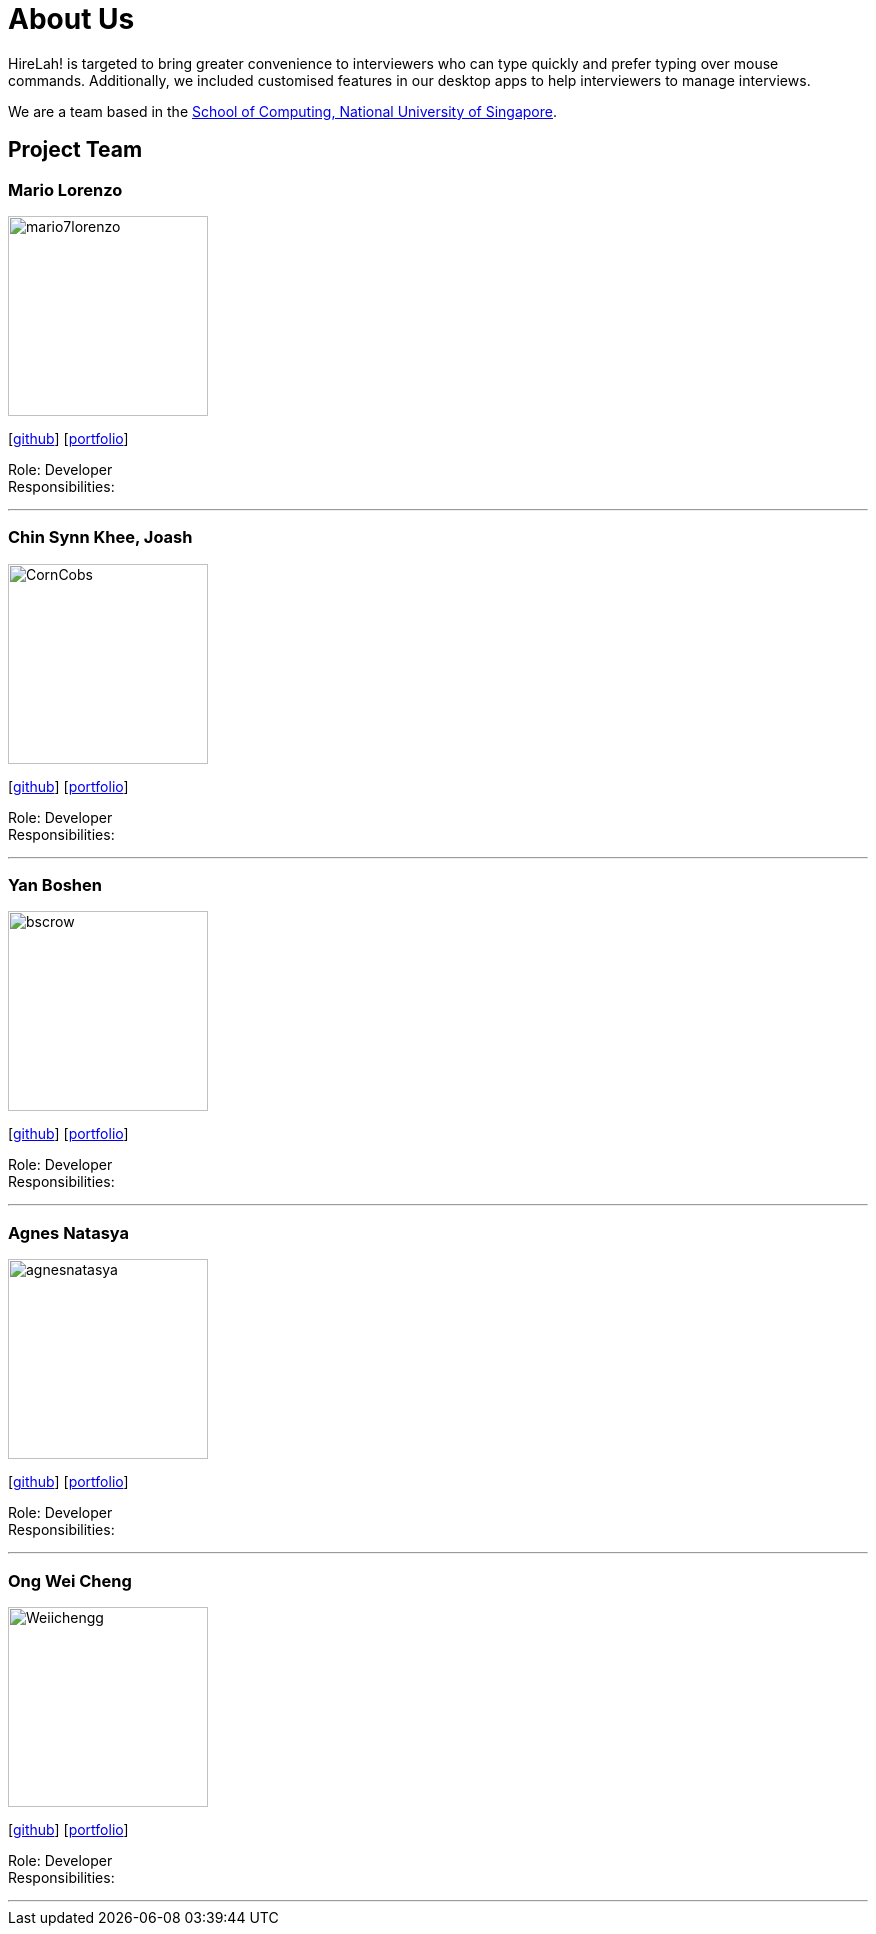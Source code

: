 = About Us
:site-section: AboutUs
:relfileprefix: team/
:imagesDir: images
:stylesDir: stylesheets

HireLah! is targeted to bring greater convenience to interviewers who can type quickly and prefer typing over mouse +
commands. Additionally, we included customised features in our desktop apps to help interviewers to manage interviews.

We are a team based in the http://www.comp.nus.edu.sg[School of Computing, National University of Singapore].

== Project Team

=== Mario Lorenzo
image::mario7lorenzo.png[width="200", align="left"]
{empty}[https://github.com/mario7lorenzo[github]] [<<team/mario7lorenzo.adoc#, portfolio>>]

Role: Developer +
Responsibilities:

'''

=== Chin Synn Khee, Joash
image::CornCobs.png[width="200", align="left"]
{empty}[http://github.com/CornCobs[github]] [<<CornCobs#, portfolio>>]

Role: Developer +
Responsibilities:

'''

=== Yan Boshen
image::bscrow.png[width="200", align="left"]
{empty}[http://github.com/bscrow[github]] [<<bscrow#, portfolio>>]

Role: Developer +
Responsibilities:

'''

=== Agnes Natasya
image::agnesnatasya.png[width="200", align="left"]
{empty}[http://github.com/agnesnatasya[github]] [<<agnesnatasya#, portfolio>>]

Role: Developer +
Responsibilities:

'''

=== Ong Wei Cheng
image::Weiichengg.png[width="200", align="left"]
{empty}[http://github.com/Weiichengg[github]] [<<Weiichengg#, portfolio>>]

Role: Developer +
Responsibilities:

'''
